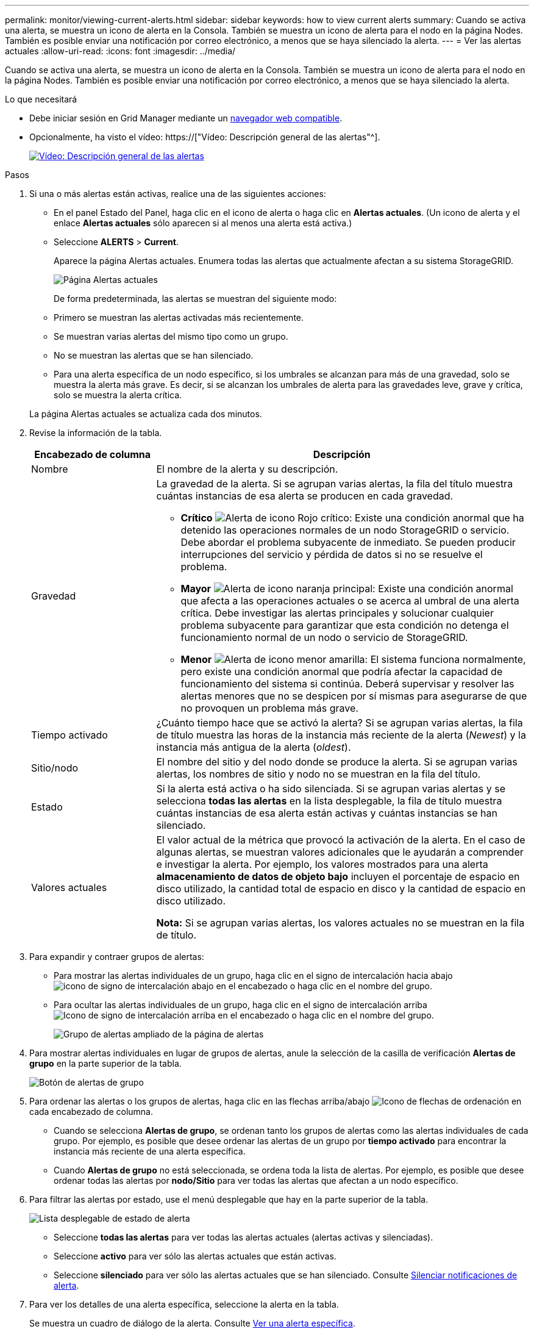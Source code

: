 ---
permalink: monitor/viewing-current-alerts.html 
sidebar: sidebar 
keywords: how to view current alerts 
summary: Cuando se activa una alerta, se muestra un icono de alerta en la Consola. También se muestra un icono de alerta para el nodo en la página Nodes. También es posible enviar una notificación por correo electrónico, a menos que se haya silenciado la alerta. 
---
= Ver las alertas actuales
:allow-uri-read: 
:icons: font
:imagesdir: ../media/


[role="lead"]
Cuando se activa una alerta, se muestra un icono de alerta en la Consola. También se muestra un icono de alerta para el nodo en la página Nodes. También es posible enviar una notificación por correo electrónico, a menos que se haya silenciado la alerta.

.Lo que necesitará
* Debe iniciar sesión en Grid Manager mediante un xref:../admin/web-browser-requirements.adoc[navegador web compatible].
* Opcionalmente, ha visto el vídeo: https://["Vídeo: Descripción general de las alertas"^].
+
[link=https://netapp.hosted.panopto.com/Panopto/Pages/Viewer.aspx?id=2680a74f-070c-41c2-bcd3-acc5013c9cdd]
image::../media/video-screenshot-alert-overview.png[Vídeo: Descripción general de las alertas]



.Pasos
. Si una o más alertas están activas, realice una de las siguientes acciones:
+
** En el panel Estado del Panel, haga clic en el icono de alerta o haga clic en *Alertas actuales*. (Un icono de alerta y el enlace *Alertas actuales* sólo aparecen si al menos una alerta está activa.)
** Seleccione *ALERTS* > *Current*.
+
Aparece la página Alertas actuales. Enumera todas las alertas que actualmente afectan a su sistema StorageGRID.

+
image::../media/alerts_current_page.png[Página Alertas actuales]

+
De forma predeterminada, las alertas se muestran del siguiente modo:

** Primero se muestran las alertas activadas más recientemente.
** Se muestran varias alertas del mismo tipo como un grupo.
** No se muestran las alertas que se han silenciado.
** Para una alerta específica de un nodo específico, si los umbrales se alcanzan para más de una gravedad, solo se muestra la alerta más grave. Es decir, si se alcanzan los umbrales de alerta para las gravedades leve, grave y crítica, solo se muestra la alerta crítica.


+
La página Alertas actuales se actualiza cada dos minutos.

. Revise la información de la tabla.
+
[cols="1a,3a"]
|===
| Encabezado de columna | Descripción 


 a| 
Nombre
 a| 
El nombre de la alerta y su descripción.



 a| 
Gravedad
 a| 
La gravedad de la alerta. Si se agrupan varias alertas, la fila del título muestra cuántas instancias de esa alerta se producen en cada gravedad.

** *Crítico* image:../media/icon_alert_red_critical.png["Alerta de icono Rojo crítico"]: Existe una condición anormal que ha detenido las operaciones normales de un nodo StorageGRID o servicio. Debe abordar el problema subyacente de inmediato. Se pueden producir interrupciones del servicio y pérdida de datos si no se resuelve el problema.
** *Mayor* image:../media/icon_alert_orange_major.png["Alerta de icono naranja principal"]: Existe una condición anormal que afecta a las operaciones actuales o se acerca al umbral de una alerta crítica. Debe investigar las alertas principales y solucionar cualquier problema subyacente para garantizar que esta condición no detenga el funcionamiento normal de un nodo o servicio de StorageGRID.
** *Menor* image:../media/icon_alert_yellow_minor.png["Alerta de icono menor amarilla"]: El sistema funciona normalmente, pero existe una condición anormal que podría afectar la capacidad de funcionamiento del sistema si continúa. Deberá supervisar y resolver las alertas menores que no se despicen por sí mismas para asegurarse de que no provoquen un problema más grave.




 a| 
Tiempo activado
 a| 
¿Cuánto tiempo hace que se activó la alerta? Si se agrupan varias alertas, la fila de título muestra las horas de la instancia más reciente de la alerta (_Newest_) y la instancia más antigua de la alerta (_oldest_).



 a| 
Sitio/nodo
 a| 
El nombre del sitio y del nodo donde se produce la alerta. Si se agrupan varias alertas, los nombres de sitio y nodo no se muestran en la fila del título.



 a| 
Estado
 a| 
Si la alerta está activa o ha sido silenciada. Si se agrupan varias alertas y se selecciona *todas las alertas* en la lista desplegable, la fila de título muestra cuántas instancias de esa alerta están activas y cuántas instancias se han silenciado.



 a| 
Valores actuales
 a| 
El valor actual de la métrica que provocó la activación de la alerta. En el caso de algunas alertas, se muestran valores adicionales que le ayudarán a comprender e investigar la alerta. Por ejemplo, los valores mostrados para una alerta *almacenamiento de datos de objeto bajo* incluyen el porcentaje de espacio en disco utilizado, la cantidad total de espacio en disco y la cantidad de espacio en disco utilizado.

*Nota:* Si se agrupan varias alertas, los valores actuales no se muestran en la fila de título.

|===
. Para expandir y contraer grupos de alertas:
+
** Para mostrar las alertas individuales de un grupo, haga clic en el signo de intercalación hacia abajo image:../media/icon_alert_caret_down.png["icono de signo de intercalación abajo"] en el encabezado o haga clic en el nombre del grupo.
** Para ocultar las alertas individuales de un grupo, haga clic en el signo de intercalación arriba image:../media/icon_alert_caret_up.png["Icono de signo de intercalación arriba"] en el encabezado o haga clic en el nombre del grupo.
+
image::../media/alerts_page_expanded_alert_group.png[Grupo de alertas ampliado de la página de alertas]



. Para mostrar alertas individuales en lugar de grupos de alertas, anule la selección de la casilla de verificación *Alertas de grupo* en la parte superior de la tabla.
+
image::../media/alerts_page_group_alerts_button.png[Botón de alertas de grupo]

. Para ordenar las alertas o los grupos de alertas, haga clic en las flechas arriba/abajo image:../media/icon_alert_sort_column.png["Icono de flechas de ordenación"] en cada encabezado de columna.
+
** Cuando se selecciona *Alertas de grupo*, se ordenan tanto los grupos de alertas como las alertas individuales de cada grupo. Por ejemplo, es posible que desee ordenar las alertas de un grupo por *tiempo activado* para encontrar la instancia más reciente de una alerta específica.
** Cuando *Alertas de grupo* no está seleccionada, se ordena toda la lista de alertas. Por ejemplo, es posible que desee ordenar todas las alertas por *nodo/Sitio* para ver todas las alertas que afectan a un nodo específico.


. Para filtrar las alertas por estado, use el menú desplegable que hay en la parte superior de la tabla.
+
image::../media/alerts_page_active_drop_down.png[Lista desplegable de estado de alerta]

+
** Seleccione *todas las alertas* para ver todas las alertas actuales (alertas activas y silenciadas).
** Seleccione *activo* para ver sólo las alertas actuales que están activas.
** Seleccione *silenciado* para ver sólo las alertas actuales que se han silenciado. Consulte xref:silencing-alert-notifications.adoc[Silenciar notificaciones de alerta].


. Para ver los detalles de una alerta específica, seleccione la alerta en la tabla.
+
Se muestra un cuadro de diálogo de la alerta. Consulte xref:viewing-specific-alert.adoc[Ver una alerta específica].


